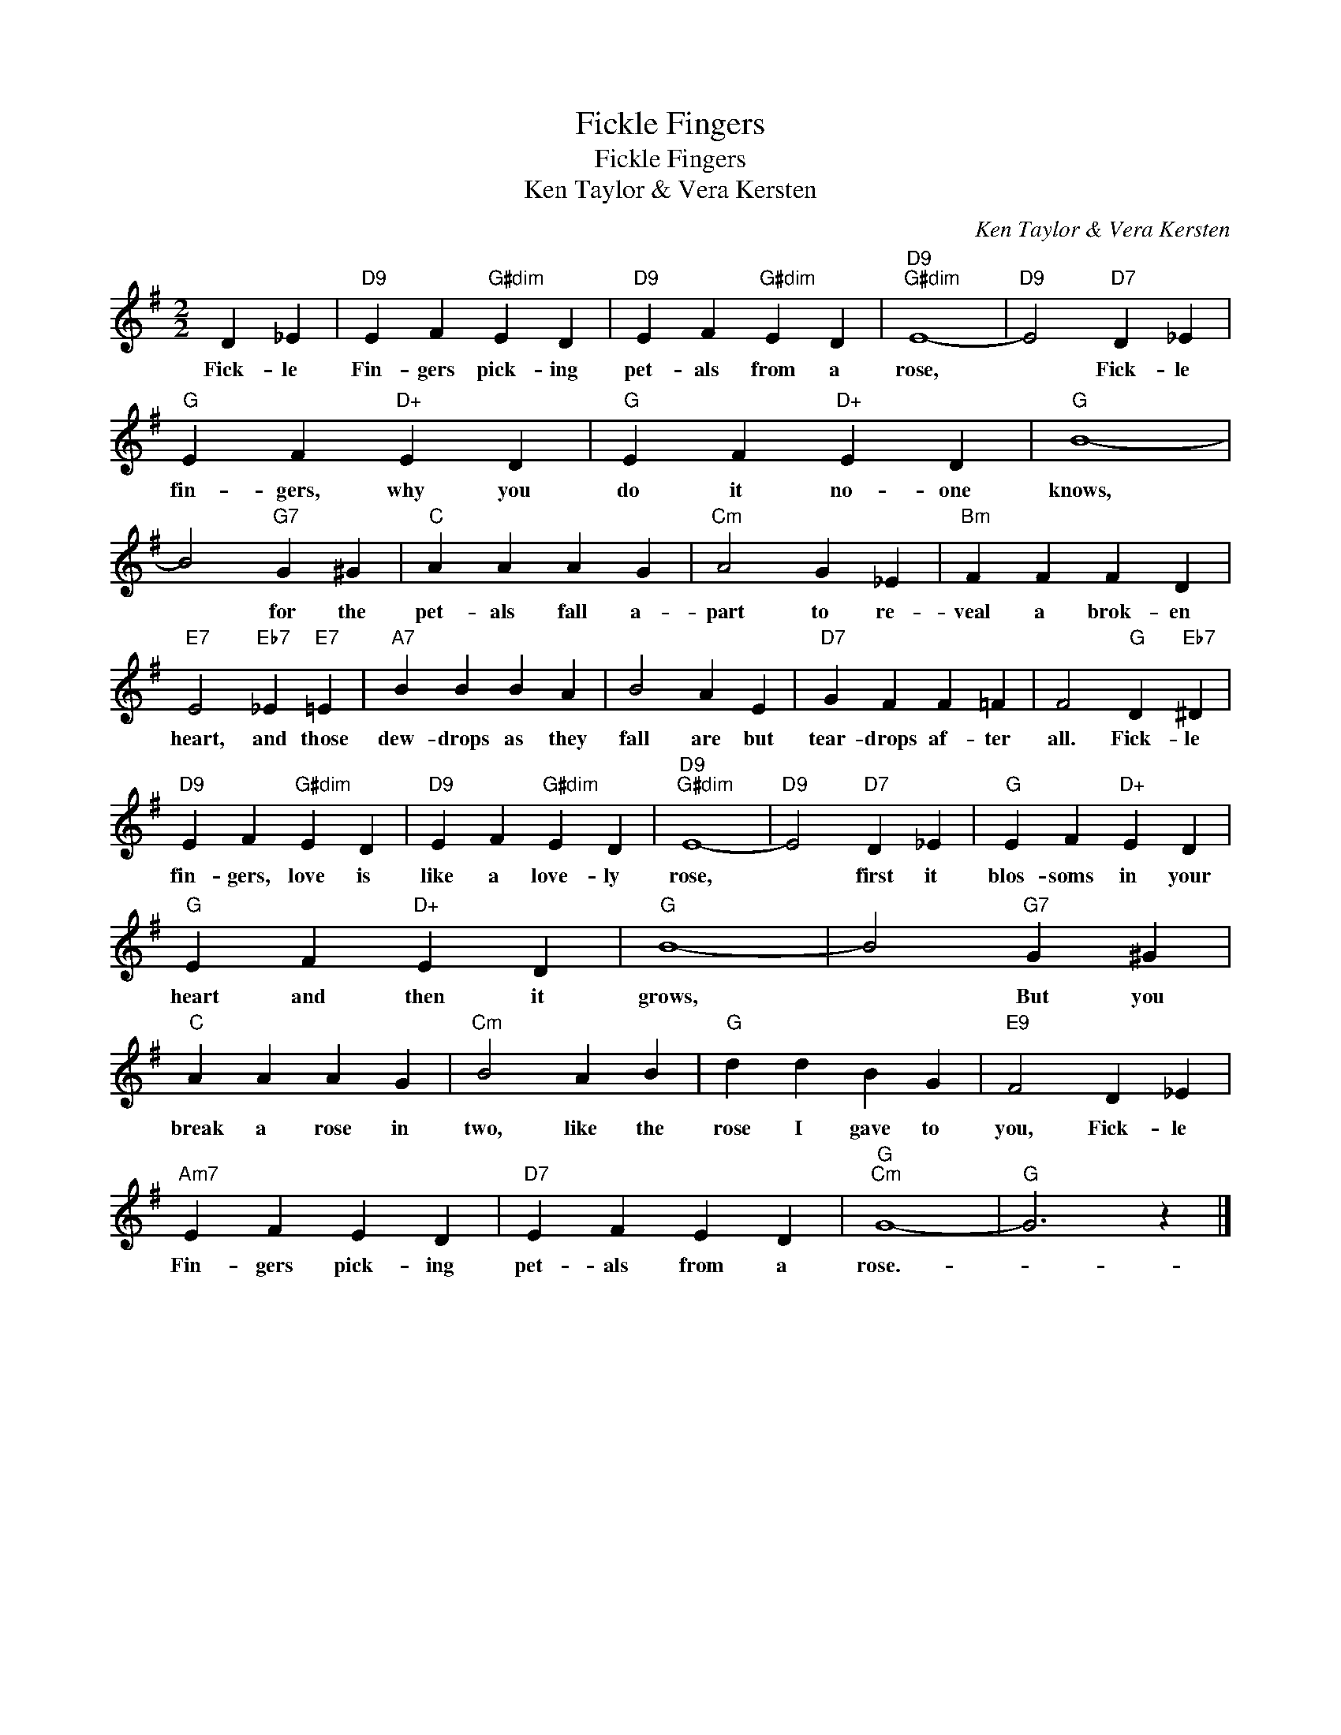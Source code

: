 X:1
T:Fickle Fingers
T:Fickle Fingers
T:Ken Taylor & Vera Kersten
C:Ken Taylor & Vera Kersten
Z:All Rights Reserved
L:1/4
M:2/2
K:G
V:1 treble 
%%MIDI program 40
%%MIDI control 7 100
%%MIDI control 10 64
V:1
 D _E |"D9" E F"G#dim" E D |"D9" E F"G#dim" E D |"D9""G#dim" E4- |"D9" E2"D7" D _E | %5
w: Fick- le|Fin- gers pick- ing|pet- als from a|rose,|* Fick- le|
"G" E F"D+" E D |"G" E F"D+" E D |"G" B4- | B2"G7" G ^G |"C" A A A G |"Cm" A2 G _E |"Bm" F F F D | %12
w: fin- gers, why you|do it no- one|knows,|* for the|pet- als fall a-|part to re-|veal a brok- en|
"E7" E2"Eb7" _E"E7" =E |"A7" B B B A | B2 A E |"D7" G F F =F | F2"G" D"Eb7" ^D | %17
w: heart, and those|dew- drops as they|fall are but|tear- drops af- ter|all. Fick- le|
"D9" E F"G#dim" E D |"D9" E F"G#dim" E D |"D9""G#dim" E4- |"D9" E2"D7" D _E |"G" E F"D+" E D | %22
w: fin- gers, love is|like a love- ly|rose,|* first it|blos- soms in your|
"G" E F"D+" E D |"G" B4- | B2"G7" G ^G |"C" A A A G |"Cm" B2 A B |"G" d d B G |"E9" F2 D _E | %29
w: heart and then it|grows,|* But you|break a rose in|two, like the|rose I gave to|you, Fick- le|
"Am7" E F E D |"D7" E F E D |"G""Cm" G4- |"G" G3 z |] %33
w: Fin- gers pick- ing|pet- als from a|rose.-||


